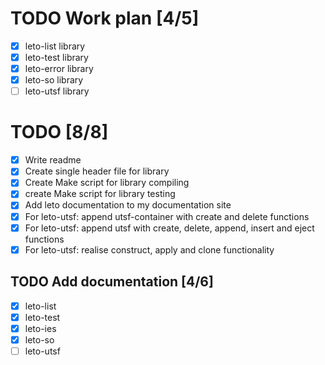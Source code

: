 #+title Leto library status file
#+author Centrix14

* TODO Work plan [4/5]
  - [X] leto-list library
  - [X] leto-test library
  - [X] leto-error library
  - [X] leto-so library
  - [-] leto-utsf library

* TODO [8/8]
  - [X] Write readme
  - [X] Create single header file for library
  - [X] Create Make script for library compiling
  - [X] create Make script for library testing
  - [X] Add leto documentation to my documentation site
  - [X] For leto-utsf: append utsf-container with create and delete functions
  - [X] For leto-utsf: append utsf with create, delete, append, insert
    and eject functions
  - [X] For leto-utsf: realise construct, apply and clone functionality
	
** TODO Add documentation [4/6]
  - [X] leto-list
  - [X] leto-test
  - [X] leto-ies
  - [X] leto-so
  - [-] leto-utsf
	
